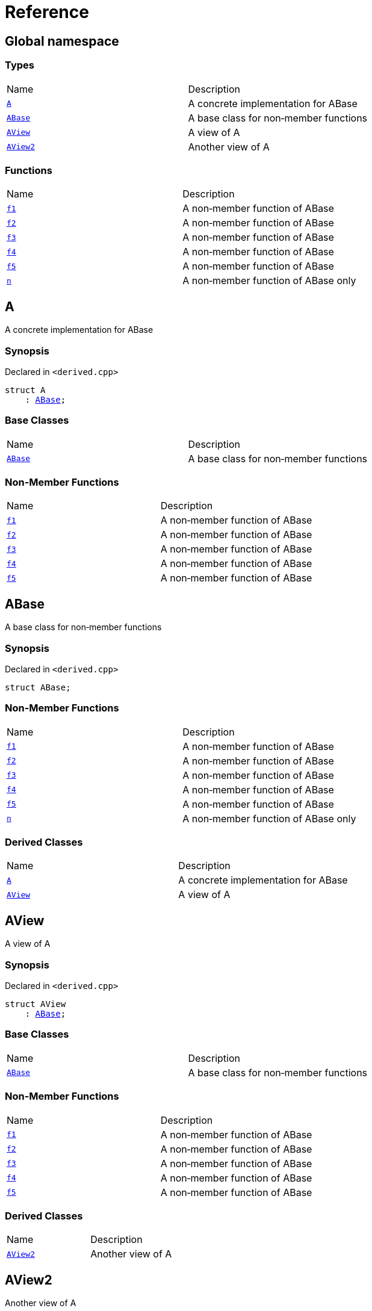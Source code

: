 = Reference
:mrdocs:

[#index]
== Global namespace

=== Types

[cols=2]
|===
| Name
| Description
| <<A,`A`>> 
| A concrete implementation for ABase
| <<ABase,`ABase`>> 
| A base class for non&hyphen;member functions
| <<AView,`AView`>> 
| A view of A
| <<AView2,`AView2`>> 
| Another view of A
|===

=== Functions

[cols=2]
|===
| Name
| Description
| <<f1,`f1`>> 
| A non&hyphen;member function of ABase
| <<f2,`f2`>> 
| A non&hyphen;member function of ABase
| <<f3,`f3`>> 
| A non&hyphen;member function of ABase
| <<f4,`f4`>> 
| A non&hyphen;member function of ABase
| <<f5,`f5`>> 
| A non&hyphen;member function of ABase
| <<n,`n`>> 
| A non&hyphen;member function of ABase only
|===

[#A]
== A

A concrete implementation for ABase

=== Synopsis

Declared in `&lt;derived&period;cpp&gt;`

[source,cpp,subs="verbatim,replacements,macros,-callouts"]
----
struct A
    : <<ABase,ABase>>;
----

=== Base Classes

[cols=2]
|===
| Name
| Description
| `<<ABase,ABase>>`
| A base class for non&hyphen;member functions
|===

=== Non-Member Functions

[cols=2]
|===
| Name
| Description
| <<f1,`f1`>>
| A non&hyphen;member function of ABase
| <<f2,`f2`>>
| A non&hyphen;member function of ABase
| <<f3,`f3`>>
| A non&hyphen;member function of ABase
| <<f4,`f4`>>
| A non&hyphen;member function of ABase
| <<f5,`f5`>>
| A non&hyphen;member function of ABase
|===

[#ABase]
== ABase

A base class for non&hyphen;member functions

=== Synopsis

Declared in `&lt;derived&period;cpp&gt;`

[source,cpp,subs="verbatim,replacements,macros,-callouts"]
----
struct ABase;
----

=== Non-Member Functions

[cols=2]
|===
| Name
| Description
| <<f1,`f1`>>
| A non&hyphen;member function of ABase
| <<f2,`f2`>>
| A non&hyphen;member function of ABase
| <<f3,`f3`>>
| A non&hyphen;member function of ABase
| <<f4,`f4`>>
| A non&hyphen;member function of ABase
| <<f5,`f5`>>
| A non&hyphen;member function of ABase
| <<n,`n`>>
| A non&hyphen;member function of ABase only
|===

=== Derived Classes

[cols=2]
|===
| Name
| Description
| <<A,`A`>>
| A concrete implementation for ABase
| <<AView,`AView`>>
| A view of A
|===

[#AView]
== AView

A view of A

=== Synopsis

Declared in `&lt;derived&period;cpp&gt;`

[source,cpp,subs="verbatim,replacements,macros,-callouts"]
----
struct AView
    : <<ABase,ABase>>;
----

=== Base Classes

[cols=2]
|===
| Name
| Description
| `<<ABase,ABase>>`
| A base class for non&hyphen;member functions
|===

=== Non-Member Functions

[cols=2]
|===
| Name
| Description
| <<f1,`f1`>>
| A non&hyphen;member function of ABase
| <<f2,`f2`>>
| A non&hyphen;member function of ABase
| <<f3,`f3`>>
| A non&hyphen;member function of ABase
| <<f4,`f4`>>
| A non&hyphen;member function of ABase
| <<f5,`f5`>>
| A non&hyphen;member function of ABase
|===

=== Derived Classes

[cols=2]
|===
| Name
| Description
| <<AView2,`AView2`>>
| Another view of A
|===

[#AView2]
== AView2

Another view of A

=== Synopsis

Declared in `&lt;derived&period;cpp&gt;`

[source,cpp,subs="verbatim,replacements,macros,-callouts"]
----
struct AView2
    : <<AView,AView>>;
----

=== Base Classes

[cols=2]
|===
| Name
| Description
| `<<AView,AView>>`
| A view of A
|===

=== Non-Member Functions

[cols=2]
|===
| Name
| Description
| <<f1,`f1`>>
| A non&hyphen;member function of ABase
| <<f2,`f2`>>
| A non&hyphen;member function of ABase
| <<f3,`f3`>>
| A non&hyphen;member function of ABase
| <<f4,`f4`>>
| A non&hyphen;member function of ABase
| <<f5,`f5`>>
| A non&hyphen;member function of ABase
|===

=== Description

Used to test indirect derived classes

[#f1]
== f1

A non&hyphen;member function of ABase

=== Synopsis

Declared in `&lt;derived&period;cpp&gt;`

[source,cpp,subs="verbatim,replacements,macros,-callouts"]
----
void
f1(<<ABase,ABase>> const&);
----

[#f2]
== f2

A non&hyphen;member function of ABase

=== Synopsis

Declared in `&lt;derived&period;cpp&gt;`

[source,cpp,subs="verbatim,replacements,macros,-callouts"]
----
void
f2(<<ABase,ABase>>&);
----

[#f3]
== f3

A non&hyphen;member function of ABase

=== Synopsis

Declared in `&lt;derived&period;cpp&gt;`

[source,cpp,subs="verbatim,replacements,macros,-callouts"]
----
void
f3(<<ABase,ABase>> const*);
----

[#f4]
== f4

A non&hyphen;member function of ABase

=== Synopsis

Declared in `&lt;derived&period;cpp&gt;`

[source,cpp,subs="verbatim,replacements,macros,-callouts"]
----
void
f4(<<ABase,ABase>>*);
----

[#f5]
== f5

A non&hyphen;member function of ABase

=== Synopsis

Declared in `&lt;derived&period;cpp&gt;`

[source,cpp,subs="verbatim,replacements,macros,-callouts"]
----
void
f5(<<ABase,ABase>> const*);
----

[#n]
== n

A non&hyphen;member function of ABase only

=== Synopsis

Declared in `&lt;derived&period;cpp&gt;`

[source,cpp,subs="verbatim,replacements,macros,-callouts"]
----
void
n(<<ABase,ABase>>);
----


[.small]#Created with https://www.mrdocs.com[MrDocs]#
